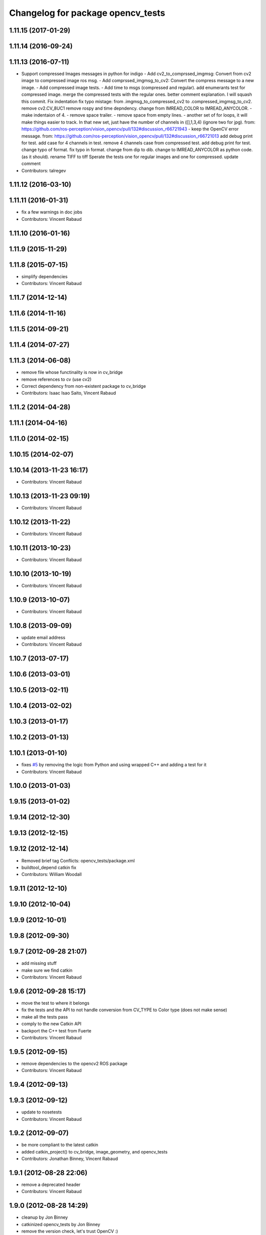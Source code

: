 ^^^^^^^^^^^^^^^^^^^^^^^^^^^^^^^^^^
Changelog for package opencv_tests
^^^^^^^^^^^^^^^^^^^^^^^^^^^^^^^^^^

1.11.15 (2017-01-29)
--------------------

1.11.14 (2016-09-24)
--------------------

1.11.13 (2016-07-11)
--------------------
* Support compressed Images messages in python for indigo
  - Add cv2_to_comprssed_imgmsg: Convert from cv2 image to compressed image ros msg.
  - Add comprssed_imgmsg_to_cv2:   Convert the compress message to a new image.
  - Add compressed image tests.
  - Add time to msgs (compressed and regular).
  add enumerants test for compressed image.
  merge the compressed tests with the regular ones.
  better comment explanation. I will squash this commit.
  Fix indentation
  fix typo mistage: from .imgmsg_to_compressed_cv2 to .compressed_imgmsg_to_cv2.
  remove cv2.CV_8UC1
  remove rospy and time depndency.
  change from IMREAD_COLOR to IMREAD_ANYCOLOR.
  - make indentaion of 4.
  - remove space trailer.
  - remove space from empty lines.
  - another set of for loops, it will make things easier to track. In that new set,  just have the number of channels in ([],1,3,4) (ignore two for jpg). from: https://github.com/ros-perception/vision_opencv/pull/132#discussion_r66721943
  - keep the OpenCV error message. from: https://github.com/ros-perception/vision_opencv/pull/132#discussion_r66721013
  add debug print for test.
  add case for 4 channels in test.
  remove 4 channels case from compressed test.
  add debug print for test.
  change typo of format.
  fix typo in format. change from dip to dib.
  change to IMREAD_ANYCOLOR as python code. (as it should).
  rename TIFF to tiff
  Sperate the tests one for regular images and one for compressed.
  update comment
* Contributors: talregev

1.11.12 (2016-03-10)
--------------------

1.11.11 (2016-01-31)
--------------------
* fix a few warnings in doc jobs
* Contributors: Vincent Rabaud

1.11.10 (2016-01-16)
--------------------

1.11.9 (2015-11-29)
-------------------

1.11.8 (2015-07-15)
-------------------
* simplify dependencies
* Contributors: Vincent Rabaud

1.11.7 (2014-12-14)
-------------------

1.11.6 (2014-11-16)
-------------------

1.11.5 (2014-09-21)
-------------------

1.11.4 (2014-07-27)
-------------------

1.11.3 (2014-06-08)
-------------------
* remove file whose functinality is now in cv_bridge
* remove references to cv (use cv2)
* Correct dependency from non-existent package to cv_bridge
* Contributors: Isaac Isao Saito, Vincent Rabaud

1.11.2 (2014-04-28)
-------------------

1.11.1 (2014-04-16)
-------------------

1.11.0 (2014-02-15)
-------------------

1.10.15 (2014-02-07)
--------------------

1.10.14 (2013-11-23 16:17)
--------------------------
* Contributors: Vincent Rabaud

1.10.13 (2013-11-23 09:19)
--------------------------
* Contributors: Vincent Rabaud

1.10.12 (2013-11-22)
--------------------
* Contributors: Vincent Rabaud

1.10.11 (2013-10-23)
--------------------
* Contributors: Vincent Rabaud

1.10.10 (2013-10-19)
--------------------
* Contributors: Vincent Rabaud

1.10.9 (2013-10-07)
-------------------
* Contributors: Vincent Rabaud

1.10.8 (2013-09-09)
-------------------
* update email  address
* Contributors: Vincent Rabaud

1.10.7 (2013-07-17)
-------------------

1.10.6 (2013-03-01)
-------------------

1.10.5 (2013-02-11)
-------------------

1.10.4 (2013-02-02)
-------------------

1.10.3 (2013-01-17)
-------------------

1.10.2 (2013-01-13)
-------------------

1.10.1 (2013-01-10)
-------------------
* fixes `#5 <https://github.com/ros-perception/vision_opencv/issues/5>`_ by removing the logic from Python and using wrapped C++ and adding a test for it
* Contributors: Vincent Rabaud

1.10.0 (2013-01-03)
-------------------

1.9.15 (2013-01-02)
-------------------

1.9.14 (2012-12-30)
-------------------

1.9.13 (2012-12-15)
-------------------

1.9.12 (2012-12-14)
-------------------
* Removed brief tag
  Conflicts:
  opencv_tests/package.xml
* buildtool_depend catkin fix
* Contributors: William Woodall

1.9.11 (2012-12-10)
-------------------

1.9.10 (2012-10-04)
-------------------

1.9.9 (2012-10-01)
------------------

1.9.8 (2012-09-30)
------------------

1.9.7 (2012-09-28 21:07)
------------------------
* add missing stuff
* make sure we find catkin
* Contributors: Vincent Rabaud

1.9.6 (2012-09-28 15:17)
------------------------
* move the test to where it belongs
* fix the tests and the API to not handle conversion from CV_TYPE to Color type (does not make sense)
* make all the tests pass
* comply to the new Catkin API
* backport the C++ test from Fuerte
* Contributors: Vincent Rabaud

1.9.5 (2012-09-15)
------------------
* remove dependencies to the opencv2 ROS package
* Contributors: Vincent Rabaud

1.9.4 (2012-09-13)
------------------

1.9.3 (2012-09-12)
------------------
* update to nosetests
* Contributors: Vincent Rabaud

1.9.2 (2012-09-07)
------------------
* be more compliant to the latest catkin
* added catkin_project() to cv_bridge, image_geometry, and opencv_tests
* Contributors: Jonathan Binney, Vincent Rabaud

1.9.1 (2012-08-28 22:06)
------------------------
* remove a deprecated header
* Contributors: Vincent Rabaud

1.9.0 (2012-08-28 14:29)
------------------------
* cleanup by Jon Binney
* catkinized opencv_tests by Jon Binney
* remove the version check, let's trust OpenCV :)
* revert the removal of opencv2
* finally get rid of opencv2 as it is a system dependency now
* bump REQUIRED version of OpenCV to 2.3.2, which is what's in ros-fuerte-opencv
* switch rosdep name to opencv2, to refer to ros-fuerte-opencv2
* Fixing link lines for gtest against opencv.
* Adding opencv2 to all manifests, so that client packages may
  not break when using them.
* baking in opencv debs and attempting a pre-release
* Another hack for prerelease to quiet test failures.
* Dissable a dubious opencv test. Temporary HACK.
* Changing to expect for more verbose failure.
* Minor change to test.
* Making this depend on libopencv-2.3-dev debian available in ros-shadow.
* mono16 -> bgr conversion tested and fixed in C
* Added Ubuntu platform tags to manifest
* Tuned for parc loop
* Demo of ROS node face detecton
* mono16 support, ticket `#2890 <https://github.com/ros-perception/vision_opencv/issues/2890>`_
* Remove use of deprecated rosbuild macros
* cv_bridge split from opencv2
* Name changes for opencv -> vision_opencv
* Validation for image message encoding
* utest changed to reflect rosimgtocv change to imgmsgtocv
* Add opencvpython as empty package
* New methods for cv image conversion
* Disabling tests on OSX, `#2769 <https://github.com/ros-perception/vision_opencv/issues/2769>`_
* New Python CvBridge, rewrote C CvBridge, regression test for C and Python CvBridge
* Fix underscore problem, test 8UC3->BGR8, fix 8UC3->BGR8
* New image format
* Image message and CvBridge change
* Rename rows,cols to height,width in Image message
* New node bbc for image testing
* Make executable
* Pong demo
* Missing utest.cpp
* New sensor_msgs::Image message
* Contributors: Vincent Rabaud, ethanrublee, gerkey, jamesb, jamesbowman, pantofaru, vrabaud, wheeler
